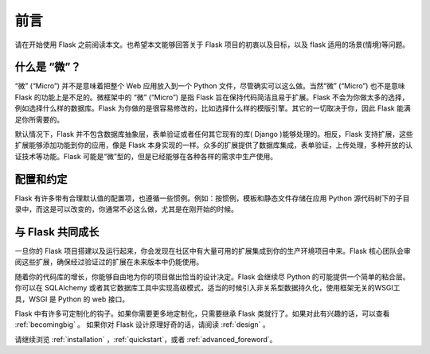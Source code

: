 前言
========

请在开始使用 Flask 之前阅读本文。也希望本文能够回答关于 Flask 项目的初衷以及目标，以及 flask 适用的场景(情境)等问题。

什么是 “微”？
------------

“微” (“Micro”) 并不是意味着把整个 Web 应用放入到一个 Python 文件，尽管确实可以这么做。当然“微” (“Micro”) 也不是意味 Flask 的功能上是不足的。微框架中的 “微” (“Micro”) 是指 Flask 旨在保持代码简洁且易于扩展。Flask 不会为你做太多的选择，例如选择什么样的数据库。Flask 为你做的是很容易修改的，比如选择什么样的模版引擎。其它的一切取决于你，因此 Flask 能满足你所需要的。

默认情况下，Flask 并不包含数据库抽象层，表单验证或者任何其它现有的库( Django )能够处理的。相反，Flask 支持扩展，这些扩展能够添加功能到你的应用，像是 Flask 本身实现的一样。众多的扩展提供了数据库集成，表单验证，上传处理，多种开放的认证技术等功能。Flask 可能是“微”型的，但是已经能够在各种各样的需求中生产使用。

配置和约定
-----------------------------

Flask 有许多带有合理默认值的配置项，也遵循一些惯例。例如：按惯例，模板和静态文件存储在应用 Python 源代码树下的子目录中，而这是可以改变的，你通常不必这么做，尤其是在刚开始的时候。

与 Flask 共同成长
------------------

一旦你的 Flask 项目搭建以及运行起来，你会发现在社区中有大量可用的扩展集成到你的生产环境项目中来。Flask 核心团队会审阅这些扩展，确保经过验证过的扩展在未来版本中仍能使用。

随着你的代码库的增长，你能够自由地为你的项目做出恰当的设计决定。Flask 会继续尽 Python 的可能提供一个简单的粘合层。你可以在 SQLAlchemy  或者其它数据库工具中实现高级模式，适当的时候引入非关系型数据持久化，使用框架无关的WSGI工具，WSGI 是 Python 的 web 接口。

Flask 中有许多可定制化的钩子。如果你需要更多地定制化，只需要继承 Flask 类就行了。如果对此有兴趣的话，可以查看 :ref:`becomingbig` 。
如果你对 Flask 设计原理好奇的话，请阅读 :ref:`design` 。

请继续浏览 :ref:`installation` ，:ref:`quickstart`，或者 :ref:`advanced_foreword`。
